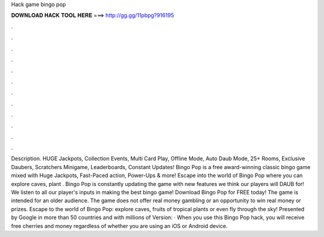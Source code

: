 Hack game bingo pop

𝐃𝐎𝐖𝐍𝐋𝐎𝐀𝐃 𝐇𝐀𝐂𝐊 𝐓𝐎𝐎𝐋 𝐇𝐄𝐑𝐄 ===> http://gg.gg/11pbpg?916195

.

.

.

.

.

.

.

.

.

.

.

.

Description. HUGE Jackpots, Collection Events, Multi Card Play, Offline Mode, Auto Daub Mode, 25+ Rooms, Exclusive Daubers, Scratchers Minigame, Leaderboards, Constant Updates! Bingo Pop is a free award-winning classic bingo game mixed with Huge Jackpots, Fast-Paced action, Power-Ups & more! Escape into the world of Bingo Pop where you can explore caves, plant . Bingo Pop is constantly updating the game with new features we think our players will DAUB for! We listen to all our player's inputs in making the best bingo game! Download Bingo Pop for FREE today! The game is intended for an older audience. The game does not offer real money gambling or an opportunity to win real money or prizes. Escape to the world of Bingo Pop: explore caves, fruits of tropical plants or even fly through the sky! Presented by Google in more than 50 countries and with millions of  Version: · When you use this Bingo Pop hack, you will receive free cherries and money regardless of whether you are using an iOS or Android device.